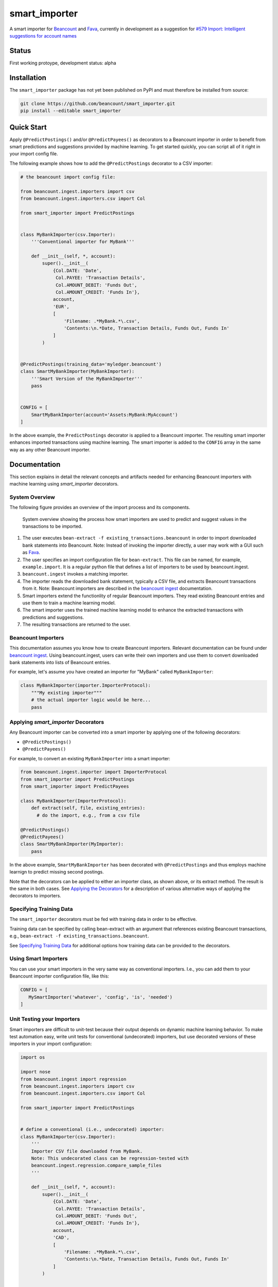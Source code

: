 smart_importer
==============

A smart importer for
`Beancount <http://furius.ca/beancount/>`__ and
`Fava <https://github.com/beancount/fava>`__, currently in development
as a suggestion for `#579 Import: Intelligent suggestions for account
names <https://github.com/beancount/fava/issues/579>`__


Status
------

First working protoype,
development status: alpha

.. image:: https://travis-ci.org/beancount/smart_importer.svg?branch=master
    :target: https://travis-ci.org/beancount/smart_importer


Installation
------------

The ``smart_importer`` package has not yet been published on PyPI
and must therefore be installed from source:

.. code:: bash

    git clone https://github.com/beancount/smart_importer.git
    pip install --editable smart_importer



Quick Start
-----------

Apply ``@PredictPostings()`` and/or ``@PredictPayees()`` as decorators to a Beancount importer
in order to benefit from smart predictions and suggestions provided by machine learning.
To get started quickly, you can script all of it right in your import config file.

The following example shows how to add the ``@PredictPostings`` decorator to a CSV importer:

.. code:: python

    # the beancount import config file:

    from beancount.ingest.importers import csv
    from beancount.ingest.importers.csv import Col

    from smart_importer import PredictPostings


    class MyBankImporter(csv.Importer):
        '''Conventional importer for MyBank'''

        def __init__(self, *, account):
            super().__init__(
                {Col.DATE: 'Date',
                 Col.PAYEE: 'Transaction Details',
                 Col.AMOUNT_DEBIT: 'Funds Out',
                 Col.AMOUNT_CREDIT: 'Funds In'},
                account,
                'EUR',
                [
                    'Filename: .*MyBank.*\.csv',
                    'Contents:\n.*Date, Transaction Details, Funds Out, Funds In'
                ]
            )


    @PredictPostings(training_data='myledger.beancount')
    class SmartMyBankImporter(MyBankImporter):
        '''Smart Version of the MyBankImporter'''
        pass


    CONFIG = [
        SmartMyBankImporter(account='Assets:MyBank:MyAccount')
    ]



In the above example, the ``PredictPostings`` decorator is applied to a Beancount importer.
The resulting smart importer enhances imported transactions using machine learning.
The smart importer is added to the ``CONFIG`` array in the same way as any other Beancount importer.




Documentation
-------------

This section explains in detail
the relevant concepts and artifacts
needed for enhancing Beancount importers
with machine learning
using `smart_importer` decorators.



System Overview
~~~~~~~~~~~~~~~

The following figure provides an overview of the import process and its components.


.. figure:: docs/system-overview.png
   :scale: 50 %
   :alt: system overview

   System overview showing the process how smart importers are used to predict and suggest values in the transactions to be imported.


1. The user executes ``bean-extract -f existing_transactions.beancount`` in order to import downloaded bank statements into Beancount.
   Note: Instead of invoking the importer directly, a user may work with a GUI such as `Fava <https://github.com/beancount/fava>`__.
2. The user specifies an import configuration file for ``bean-extract``. This file can be named, for example, ``example.import``. It is a regular python file that defines a list of importers to be used by beancount.ingest.
3. ``beancount.ingest`` invokes a matching importer.
4. The importer reads the downloaded bank statement, typically a CSV file, and extracts Beancount transactions from it.
   Note: Beancount importers are described in the `beancount ingest <http://furius.ca/beancount/doc/ingest>`__ documentation.
5. Smart importers extend the functionlity of regular Beancount importers. They read existing Beancount entries and use them to train a machine learning model.
6. The smart importer uses the trained machine learning model to enhance the extracted transactions with predictions and suggestions.
7. The resulting transactions are returned to the user.



Beancount Importers
~~~~~~~~~~~~~~~~~~~~

This documentation assumes you know how to create Beancount importers.
Relevant documentation can be found under `beancount ingest <http://furius.ca/beancount/doc/ingest>`__.
Using beancount.ingest, users can write their own importers
and use them to convert downloaded bank statements into lists of Beancount entries.

For example, let's assume you have created an importer for "MyBank" called ``MyBankImporter``:

.. code:: python

    class MyBankImporter(importer.ImporterProtocol):
        """My existing importer"""
        # the actual importer logic would be here...
        pass




Applying `smart_importer` Decorators
~~~~~~~~~~~~~~~~~~~~~~~~~~~~~~~~~~~~

Any Beancount importer can be converted into a smart importer by applying one of the following decorators:

* ``@PredictPostings()``
* ``@PredictPayees()``


For example, to convert an existing ``MyBankImporter`` into a smart importer:

.. code:: python

    from beancount.ingest.importer import ImporterProtocol
    from smart_importer import PredictPostings
    from smart_importer import PredictPayees

    class MyBankImporter(ImporterProtocol):
        def extract(self, file, existing_entries):
          # do the import, e.g., from a csv file

    @PredictPostings()
    @PredictPayees()
    class SmartMyBankImporter(MyImporter):
        pass

In the above example, ``SmartMyBankImporter`` has been decorated with ``@PredictPostings``
and thus employs machine learnign to predict missing second postings.

Note that the decorators can be applied to either an importer class, as shown above, or its extract method.
The result is the same in both cases.
See `Applying the Decorators <docs/Applying_the_Decorators.rst>`__
for a description of various alternative ways of applying the decorators to importers.



Specifying Training Data
~~~~~~~~~~~~~~~~~~~~~~~~

The ``smart_importer`` decorators must be fed with training data in order to be effective.

Training data can be specified by calling bean-extract with an argument that references existing Beancount transactions,
e.g., ``bean-extract -f existing_transactions.beancount``.


See `Specifying Training Data <docs/Specifying_Training_Data.rst>`__
for additional options how training data can be provided to the decorators.




Using Smart Importers
~~~~~~~~~~~~~~~~~~~~~

You can use your smart importers in the very same way as conventional importers.
I.e., you can add them to your Beancount importer configuration file, like this:

.. code:: python

   CONFIG = [
      MySmartImporter('whatever', 'config', 'is', 'needed')
   ]



Unit Testing your Importers
~~~~~~~~~~~~~~~~~~~~~~~~~~~

Smart importers are difficult to unit-test because their output depends on dynamic machine learning behavior.
To make test automation easy, write unit tests for conventional (undecorated) importers,
but use decorated versions of these importers in your import configuration:


.. code:: python

    import os

    import nose
    from beancount.ingest import regression
    from beancount.ingest.importers import csv
    from beancount.ingest.importers.csv import Col

    from smart_importer import PredictPostings


    # define a conventional (i.e., undecorated) importer:
    class MyBankImporter(csv.Importer):
        '''
        Importer CSV file downloaded from MyBank.
        Note: This undecorated class can be regression-tested with
        beancount.ingest.regression.compare_sample_files
        '''

        def __init__(self, *, account):
            super().__init__(
                {Col.DATE: 'Date',
                 Col.PAYEE: 'Transaction Details',
                 Col.AMOUNT_DEBIT: 'Funds Out',
                 Col.AMOUNT_CREDIT: 'Funds In'},
                account,
                'CAD',
                [
                    'Filename: .*MyBank.*\.csv',
                    'Contents:\n.*Date, Transaction Details, Funds Out, Funds In'
                ]
            )


    # automated regression tests for the undecorated importer:
    def test():
        importer = MyBankImporter()
        yield from regression.compare_sample_files(
            importer,
            directory=os.path.abspath(os.path.join(
                os.path.dirname(__file__), 'testdata'))
        )


    # execute regression tests if this is run as main python file:
    if __name__ == "__main__":
        nose.main()


    # define a smart version of the importer:
    @PredictPostings(training_data='myfile.beancount')
    class SmartMyBankImporter(MyBankImporter):
        '''Smart version of MyBankImporter'''
        pass


    # the import configuration:
    CONFIG = [
        SmartMyBankImporter(account='Assets:MyBank:MyAccount')
    ]


Usage with Fava
~~~~~~~~~~~~~~~

Smart importers play nice with `Fava <https://github.com/beancount/fava>`__.
This means you can use smart importers together with Fava in the exact same way
as you would do with a conventional importer.
See `Fava's help on importers <https://github.com/beancount/fava/blob/master/fava/help/import.md>`__
for more information.



Development
-----------

Pull requests welcome!


Executing the Unit Tests
~~~~~~~~~~~~~~~~~~~~~~~~

Simply run:

.. code:: bash

    # to run unittests:
    make test



Configuring Logging
~~~~~~~~~~~~~~~~~~~

Python's `logging` module is used by the smart_importer decorators.
The decorators' log level can be increased (or otherwise changed)
by modifying loggers named after the smart_importer module structure,
for example as follows:


.. code:: python

    import logging
    import smart_importer

    # change smart_importer's log level:
    smart_importer_logger = logging.getLogger(smart_importer.__name__)
    smart_importer_logger.setLevel(logging.DEBUG)



Colorizing the Log Output
~~~~~~~~~~~~~~~~~~~~~~~~~

smart_importer's unit tests produce colorized console output
if the `coloredlogs` module is available.
To make use of this feature, simply install coloredlogs,
as follows:

.. code:: bash

    # for nicer test output:
    pip install coloredlogs

    # to run unittests:
    make test
